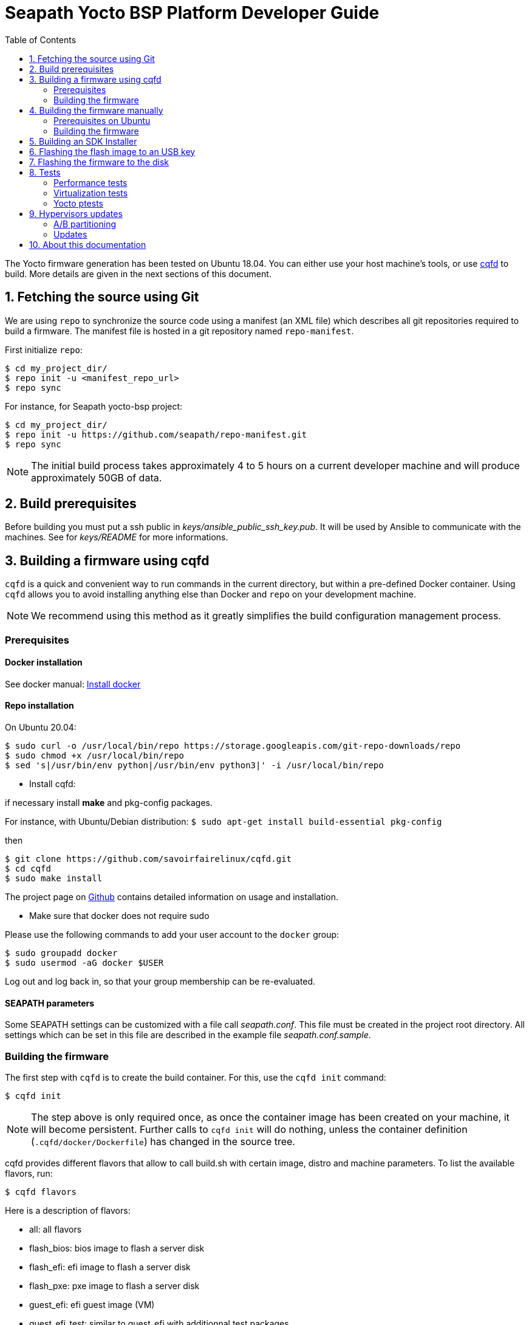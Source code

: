 // Copyright (C) 2020, RTE (http://www.rte-france.com)
// SPDX-License-Identifier: CC-BY-4.0

Seapath Yocto BSP Platform Developer Guide
==========================================
:toc:
:icons:
:iconsdir: ./doc/icons/
:sectnumlevels: 1

The Yocto firmware generation has been tested on Ubuntu 18.04. You can either
use your host machine's tools, or use
https://github.com/savoirfairelinux/cqfd[cqfd] to build. More details are given
in the next sections of this document.

:numbered:

== Fetching the source using Git

We are using `repo` to synchronize the source code using a manifest (an XML
file) which describes all git repositories required to build a firmware. The
manifest file is hosted in a git repository named `repo-manifest`.

First initialize `repo`:

  $ cd my_project_dir/
  $ repo init -u <manifest_repo_url>
  $ repo sync

For instance, for Seapath yocto-bsp project:

  $ cd my_project_dir/
  $ repo init -u https://github.com/seapath/repo-manifest.git
  $ repo sync

NOTE: The initial build process takes approximately 4 to 5 hours on a current
developer machine and will produce approximately 50GB of data.

== Build prerequisites

Before building you must put a ssh public in
_keys/ansible_public_ssh_key.pub_. It will be used by Ansible to
communicate with the machines.
See for _keys/README_ for more informations.

== Building a firmware using cqfd

`cqfd` is a quick and convenient way to run commands in the current directory,
but within a pre-defined Docker container. Using `cqfd` allows you to avoid
installing anything else than Docker and `repo` on your development machine.

NOTE: We recommend using this method as it greatly simplifies the build
configuration management process.

=== Prerequisites

==== Docker installation

See docker manual: https://docs.docker.com/engine/install/[Install docker]

==== Repo installation

On Ubuntu 20.04:

  
  $ sudo curl -o /usr/local/bin/repo https://storage.googleapis.com/git-repo-downloads/repo
  $ sudo chmod +x /usr/local/bin/repo
  $ sed 's|/usr/bin/env python|/usr/bin/env python3|' -i /usr/local/bin/repo

* Install cqfd:

if necessary install *make* and pkg-config packages.

For instance, with Ubuntu/Debian distribution:
 `$ sudo apt-get install build-essential pkg-config` 

then
```
$ git clone https://github.com/savoirfairelinux/cqfd.git
$ cd cqfd
$ sudo make install
```

The project page on https://github.com/savoirfairelinux/cqfd[Github] contains
detailed information on usage and installation.

* Make sure that docker does not require sudo

Please use the following commands to add your user account to the `docker`
group:

```
$ sudo groupadd docker
$ sudo usermod -aG docker $USER
```

Log out and log back in, so that your group membership can be re-evaluated.

==== SEAPATH parameters

Some SEAPATH settings can be customized with a file call _seapath.conf_. This
file must be created in the project root directory. All settings which can be
set in this file are described in the example file _seapath.conf.sample_.

=== Building the firmware

The first step with `cqfd` is to create the build container. For this, use the
`cqfd init` command:

  $ cqfd init

NOTE: The step above is only required once, as once the container image has been
created on your machine, it will become persistent. Further calls to `cqfd init`
will do nothing, unless the container definition (`.cqfd/docker/Dockerfile`) has
changed in the source tree.

cqfd provides different flavors that allow to call build.sh with certain image, distro and machine parameters.
To list the available flavors, run:

  $ cqfd flavors

Here is a description of flavors:

   * all: all flavors
   * flash_bios: bios image to flash a server disk
   * flash_efi: efi image to flash a server disk
   * flash_pxe: pxe image to flash a server disk
   * guest_efi: efi guest image (VM) 
   * guest_efi_test: similar to guest_efi with additionnal test packages
   * guest_efi_dbg: similar to guest_efi with debug tools
   * host_bios: bios host image (including security, clustering and readonly features)
   * host_bios_dbg: similar to host_bios with debug tools
   * host_bios_minimal: similar to host_bios without security, clustering and readonly features
   * host_bios_no_iommu: similar to host_bios without IOMMU enabled (IOMMU leads) 
   * host_bios_test: similar to host_bios with additionnal test packages
   * host_bios_test_no_iommu: similar to host_bios_no_iommu with additionnal test packages
   * host_efi: efi host image (including security, clustering and readonly features)
   * host_efi_dbg: similar to host_efi with debug tools
   * host_efi_test: similar to host_efi with additionnal test packages
   * host_efi_swu: efi host update image (SwUpdate)
   * monitor_bios: bios monitor image (used to monitor the cluster)
   * monitor_efi: efi monitor image (used to monitor the cluster)
   * monitor_efi_swu: efi monitor update image (SwUpdate)

To build on of this flavor, run:

  $ cqfd -b <flavor>

Note:
* bash completion works with `-b` parameter
* detail command used per flavor is described in `.cqfdrc` file

== Building the firmware manually

This method relies on the manual installation of all the tools and dependencies
required on the host machine.

=== Prerequisites on Ubuntu

The following packages need to be installed:

  $ sudo apt-get update && apt-get install -y ca-certificates build-essential

  $ sudo apt-get install -y gawk wget git-core diffstat unzip texinfo gcc-multilib \
     build-essential chrpath socat cpio python python3 python3-pip python3-pexpect \
     xz-utils debianutils iputils-ping libsdl1.2-dev xterm repo

=== Building the firmware

The build is started by running the following command:

  $ ./build.sh -i seapath-host-efi-image -m boardname --distro distroname

You can also pass custom BitBake commands using the `--` separator:

  $ ./build.sh -i seapath-host-efi-image -m boardname --distro distroname -- bitbake -c clean package_name

Images can be produced for either UEFI or BIOS compatible firmwares.

You can find below the Yocto images list (with [FW]=bios or [FW]=efi):

* Host images
** seapath-host-[FW]-image: production image
** seapath-host-[FW]-dbg-image: debug image
** seapath-host-[FW]-test-image: production image with test tools
* Guest images
** seapath-guest-efi-image: QEMU-compatible virtual machine production image (UEFI only)
** seapath-guest-efi-dbg-image: QEMU-compatible virtual machine debug image (UEFI only)
** seapath-guest-efi-test-image: guest production image with test tools (UEFI only)
* Hybrid images
** seapath-guest-host-bios-image: a production image working as host and guest
** seapath-guest-host-bios-test-image: a production image working as host and
guest with test tool
** seapath-guest-host-bios-dbg-image: a debug image working as host and guest
* Flasher images
** seapath-flash-[FW]: USB key flash image used to flash firmware images on disk.
** seapath-flash-pxe: flash image used to flash firmware images on disk usable
during a PXE boot.
* Observer images
** seapath-monitor-[FW]: production image for an observer (needed for clustering quorum establishment)

Different distros can be used:

* seapath-flash: distro used for flash images
* seapath-guest: distro used for guest images
* seapath-host: distro used for host images with security, readonly and clustering features 
* seapath-host-cluster-minimal: distro used for host images with clustering features
* seapath-host-minimal: distro used for host images without security, readonly and clustering features
* seapath-host-sb: distro used for host images without security, readonly, clustering and secureboot features

== Building an SDK Installer

You can create an SDK matching your system's configuration using with the
following command:

  $ ./build.sh -i seapath -m boardname --sdk

NOTE: prefix this command with `cqfd run` if using cqfd.

When the bitbake command completes, the toolchain installer will be in
`tmp/deploy/sdk/` under your build directory.

== Flashing the flash image to an USB key

To be able to install Seapath firmware on machines you need to use a USB key
running a specific application.
This application is available in `seapath-flash-bios` for machine running a BIOS
and `seapath-flash-efi` for machine running an UEFI.

To create the flash USB key, on a Linux system, you can use the `dd` command.
The image is compressed in gzip format, it must be uncompressed with gzip first.
For instance, if USB key device is /dev/sdx:

  $ sudo umount /dev/sdx*
  $ gzip -d -c build/tmp/deploy/image/boardname/seapath-flash-bios.wic.gz \
      | sudo dd of=/dev/sdx bs=16M conv=fsync

== Flashing the firmware to the disk


Copy the generated image in format wic or wic.gz on the USB key flasher_data
parition.


Boot the usb key. Use the `flash` script to write the firmware image on the
disk. `flash` takes two arguments:

* --images: the path to the image to be flashed. The image partition are
mounted on /media.
* --disk: the disk to flash. Usualy /dev/sda.

For instance:

    $ flash --image /media/seapath-host-efi-image.wic.gz --disk /dev/sda

== Tests

=== Performance tests

The Yocto image _seapath-test-image_ incudes Real Time tests such as cyclictest.

On the target, call:

 $ cyclictest -l100000000 -m -Sp90 -i200 -h400 -q >output

*Note:* This test will run around 5 hours
Then generate the graphics:

 $ ./tools/gen_cyclic_test.sh -i output -n 28 -o seapath.png

*Note:* we reused OSADL http://www.osadl.org/Create-a-latency-plot-from-cyclictest-hi.bash-script-for-latency-plot.0.html[tools].

=== Virtualization tests

==== KVM unit tests

The Yocto image _seapath-test-image_ includes https://www.linux-kvm.org/page/KVM-unit-tests[kvm-unit-tests].

On the target, call:

 $ run_tests.sh

==== KVM/Qemu guest tests

All Seapath Yocto images include the ability to run guest Virtual Machines (VMs).

We used KVM and Qemu to run them. As we do not have any window manager on the host system,
VMs should be launched in console mode and their console output must be correctly set.

For testing purpose, we can run our Yocto image as a guest machine.
We do not use the _.wic_ image which includes the Linux Kernel and the rootfs because
we need to set the console output.
We use two distinct files to modify the Linux Kernel command line:

- _bzImage_: the Linux Kernel image
- _seapath-test-image-votp.ext4_: the Seapath rootfs

Then run:

 $ qemu-system-x86_64 -accel kvm -kernel bzImage -m 4096 -hda seapath-test-image-votp.ext4 -nographic -append 'root=/dev/sda console=ttyS0'

=== Yocto ptests

Ptest (package test) is a concept for building, installing and running the test suites
that are included in many upstream packages, and producing a consistent output format
for the results.

ptest-runner is included in _seapath_test_image_ and allows to run those tests.

For instance:

 $ ptest-runner openvswitch libvirt qemu rt-tests

The usage for the ptest-runner is as follows:

    $ Usage: ptest-runner [-d directory] [-l list] [-t timeout] [-h] [ptest1 ptest2 ...]

== Hypervisors updates

Hypervisors updates are enabled only for production efi images:

- legacy bios images do not implement update mechanism
- debug and test update images are not offered

=== A/B partitioning

A/B partitioning is used to allow for an atomic and recoverable update procedure.
The update will be written to the passive partition.
Once the update is successfully transferred to the device, the device will reboot
into the passive partition which thereby becomes the new active partition.

If the update causes any failures, a roll back to the original active partition
can be done to preserve uptime.

The following partitioning is used on hypervisors:

[options="header"]
|=======================
|Slot A| Slot B
|Boot A partition (Grub + Kernel)  [/dev/<disk>1]  | Boot B partition (Grub + Kernel) [/dev/<disk>2]
|Rootfs A partition [/dev/<disk>3]   | Rootfs B partition [/dev/<disk>4]
2+^.^|Logs partition [/dev/<disk>5]
2+^.^|Persistent data partition [/dev/<disk>6]
|=======================

=== Updates

Hypervisor updates can be performed with https://sbabic.github.io/swupdate/[SwUpdate].

First, create a SwUpdate image (.swu):

    $ cqfd -b host_efi_swu

Then, you have different options

==== Run an update with command line

Copy the image on the target and run

    $ swupdate -i <my update>.swu

==== Run an update from a deployment server (Hawkbit)

SwUpdate can interact with a Hawbit server to push updates on the device.

===== Installation of Hawkbit server

We use docker-compose as explained in https://www.eclipse.org/hawkbit/gettingstarted/#b-run-hawkbit-update-server-with-services-as-docker-compose[Hawkbit documentation].

    $ git clone https://github.com/eclipse/hawkbit.git
    $ cd hawkbit/hawkbit-runtime/docker

We decided to enable anonymous connection. To do that, add this line in _hawkbit-runtime/docker/docker-compose.yml_

    - 'HAWKBIT_SERVER_DDI_SECURITY_AUTHENTICATION_ANONYMOUS_ENABLED=true'

And start the server:

    $ docker-compose up -d

Then you can access the http server on port 8080. In _System Config_ menu,
enable "Allow targets to download artifact without security credentials", so that anonymous updates can be used.
More documentation on Hawkbit is available on https://www.eclipse.org/hawkbit/[Hawkbit website].

===== Configuration of Hawkbit

Hawkbit Server URL and PORT must be configured in _/etc/sysconfig/swupdate_hawkbit.conf_ or directly in meta-seapath (/recipes-votp/system-config/system-config/efi/swupdate_hawkbit.conf)

A systemd daemon (_swupdate_hawkbit.service_) is started automatically at boot.
If you want to modify _swupdate_hawkbit.conf_ at runtime, you must restart the systemd service.

Once the systemd service is started, you should see the device in Hawkbit interface. Once an update on the device is performed, a reboot will be done.

== About this documentation

This documentation uses the AsciiDoc documentation generator. It is a convenient
format that allows using plain-text formatted writing that can later be
converted to various output formats such as HTML and PDF.

In order to generate an HTML version of this documentation, use the following
command (the asciidoc package will need to be installed in your Linux
distribution):

  $ asciidoc README.adoc

This will result in a README.html file being generated in the current directory.

If you prefer a PDF version of the documentation instead, use the following
command (the dblatex package will need to be installed on your Linux
distribution):

  $ asciidoctor-pdf README.adoc
